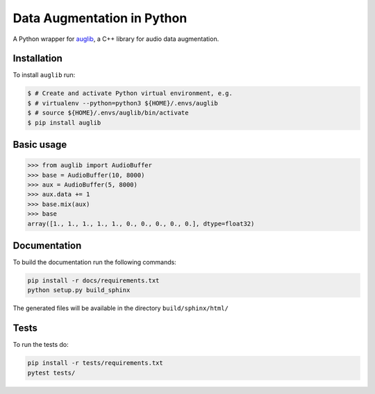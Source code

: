 ===========================
Data Augmentation in Python
===========================

A Python wrapper for auglib_, a C++ library for audio data augmentation.

.. _auglib: http://gitlab2.audeering.local/tools/auglib


Installation
============

To install ``auglib`` run:

.. code-block:: bash

    $ # Create and activate Python virtual environment, e.g.
    $ # virtualenv --python=python3 ${HOME}/.envs/auglib
    $ # source ${HOME}/.envs/auglib/bin/activate
    $ pip install auglib


Basic usage
===========

.. code-block:: Python

    >>> from auglib import AudioBuffer
    >>> base = AudioBuffer(10, 8000)
    >>> aux = AudioBuffer(5, 8000)
    >>> aux.data += 1
    >>> base.mix(aux)
    >>> base
    array([1., 1., 1., 1., 1., 0., 0., 0., 0., 0.], dtype=float32)


Documentation
=============

To build the documentation run the following commands:

.. code-block:: bash

    pip install -r docs/requirements.txt
    python setup.py build_sphinx

The generated files will be available in the directory ``build/sphinx/html/``


Tests
=====

To run the tests do:

.. code-block:: bash

    pip install -r tests/requirements.txt
    pytest tests/

